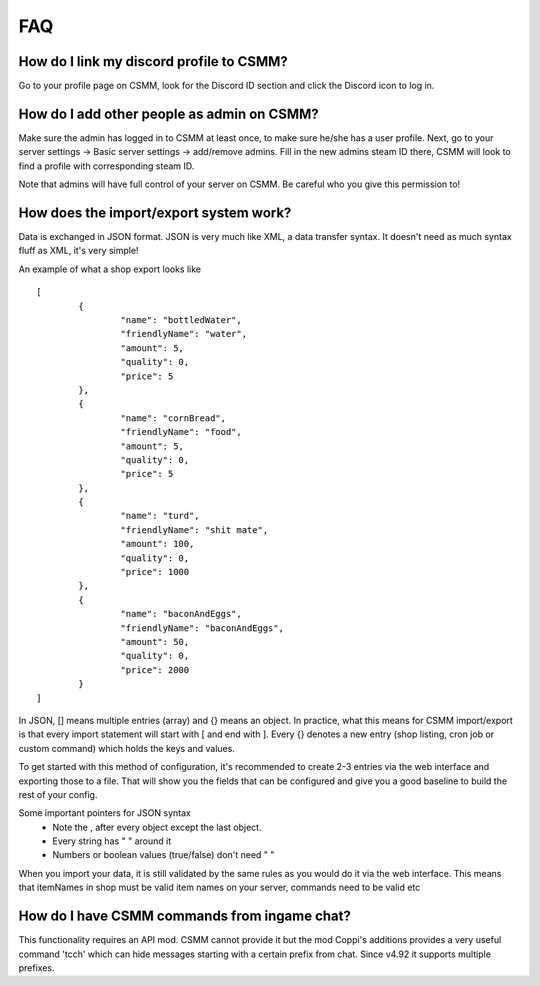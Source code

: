 FAQ
===========

How do I link my discord profile to CSMM?
^^^^^^^^^^^^^^^^^^^^^^^^^^^^^^^^^^^^^^^^^^^

Go to your profile page on CSMM, look for the Discord ID section and click the Discord icon to log in.

How do I add other people as admin on CSMM?
^^^^^^^^^^^^^^^^^^^^^^^^^^^^^^^^^^^^^^^^^^^^^

Make sure the admin has logged in to CSMM at least once, to make sure he/she has a user profile. Next, go to your server settings -> Basic server settings -> add/remove admins.
Fill in the new admins steam ID there, CSMM will look to find a profile with corresponding steam ID.

Note that admins will have full control of your server on CSMM. Be careful who you give this permission to!


How does the import/export system work?
^^^^^^^^^^^^^^^^^^^^^^^^^^^^^^^^^^^^^^^^^^^^^

Data is exchanged in JSON format. JSON is very much like XML, a data transfer syntax.
It doesn't need as much syntax fluff as XML, it's very simple!

An example of what a shop export looks like ::

	[
		{
			"name": "bottledWater",
			"friendlyName": "water",
			"amount": 5,
			"quality": 0,
			"price": 5
		},
		{
			"name": "cornBread",
			"friendlyName": "food",
			"amount": 5,
			"quality": 0,
			"price": 5
		},
		{
			"name": "turd",
			"friendlyName": "shit mate",
			"amount": 100,
			"quality": 0,
			"price": 1000
		},
		{
			"name": "baconAndEggs",
			"friendlyName": "baconAndEggs",
			"amount": 50,
			"quality": 0,
			"price": 2000
		}
	]

In JSON, [] means multiple entries (array) and {} means an object. In practice, what this means for CSMM import/export is that every import statement will start with [ and end with ]. Every {} denotes a new entry (shop listing, cron job or custom command) which holds the keys and values.

To get started with this method of configuration, it's recommended to create 2-3 entries via the web interface and exporting those to a file. That will show you the fields that can be configured and give you a good baseline to build the rest of your config.

Some important pointers for JSON syntax 
 - Note the , after every object except the last object.
 - Every string has " " around it
 - Numbers or boolean values (true/false) don't need " "

When you import your data, it is still validated by the same rules as you would do it via the web interface. This means that itemNames in shop must be valid item names on your server, commands need to be valid etc 


How do I have CSMM commands from ingame chat?
^^^^^^^^^^^^^^^^^^^^^^^^^^^^^^^^^^^^^^^^^^^^^^^^

This functionality requires an API mod. CSMM cannot provide it but the mod Coppi's additions provides a very useful command 'tcch' which can hide messages starting with a certain prefix from chat. Since v4.92 it supports multiple prefixes.
